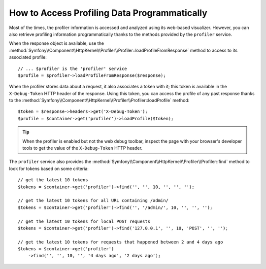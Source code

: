 .. index::
   single: Profiling; Profiling data

How to Access Profiling Data Programmatically
=============================================

Most of the times, the profiler information is accessed and analyzed using its
web-based visualizer. However, you can also retrieve profiling information
programmatically thanks to the methods provided by the ``profiler`` service.

When the response object is available, use the
:method:`Symfony\\Component\\HttpKernel\\Profiler\\Profiler::loadProfileFromResponse`
method to access to its associated profile::

    // ... $profiler is the 'profiler' service
    $profile = $profiler->loadProfileFromResponse($response);

When the profiler stores data about a request, it also associates a token with it;
this token is available in the ``X-Debug-Token`` HTTP header of the response.
Using this token, you can access the profile of any past response thanks to the
:method:`Symfony\\Component\\HttpKernel\\Profiler\\Profiler::loadProfile` method::

    $token = $response->headers->get('X-Debug-Token');
    $profile = $container->get('profiler')->loadProfile($token);

.. tip::

    When the profiler is enabled but not the web debug toolbar, inspect the page
    with your browser's developer tools to get the value of the ``X-Debug-Token``
    HTTP header.

The ``profiler`` service also provides the
:method:`Symfony\\Component\\HttpKernel\\Profiler\\Profiler::find` method to
look for tokens based on some criteria::

    // get the latest 10 tokens
    $tokens = $container->get('profiler')->find('', '', 10, '', '', '');

    // get the latest 10 tokens for all URL containing /admin/
    $tokens = $container->get('profiler')->find('', '/admin/', 10, '', '', '');

    // get the latest 10 tokens for local POST requests
    $tokens = $container->get('profiler')->find('127.0.0.1', '', 10, 'POST', '', '');

    // get the latest 10 tokens for requests that happened between 2 and 4 days ago
    $tokens = $container->get('profiler')
        ->find('', '', 10, '', '4 days ago', '2 days ago');
